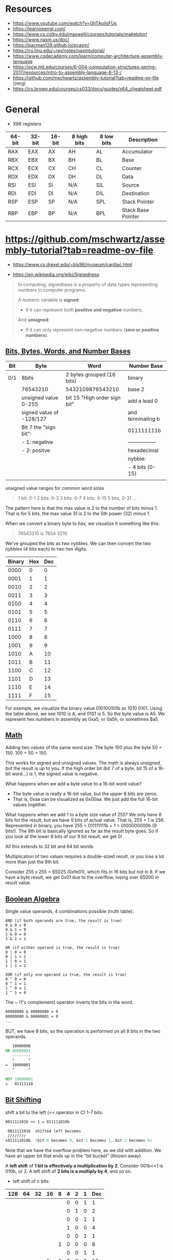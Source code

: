 #+OPTIONS: author:nil date:nil toc:nil  html-postamble:nil 
#+LATEX_HEADER: \usepackage[left=2cm, right=2cm, top=1.5cm, bottom=2cm]{geometry}
#+LATEX_HEADER: \usepackage[scaled]{helvet} \renewcommand\familydefault{\sfdefault}
#+LATEX_HEADER: \usepackage{anyfontsize}
#+LATEX_HEADER: \AtBeginDocument{\fontsize{14}{14}\selectfont}

* Resources

 - https://www.youtube.com/watch?v=GhTAoilsFUs
 - https://learnopengl.com/
 - https://www.cs.colby.edu/maxwell/courses/tutorials/maketutor/
 - https://www.nasm.us/doc/
 - https://pacman128.github.io/pcasm/
 - https://cs.lmu.edu/~ray/notes/nasmtutorial/
 - https://www.codecademy.com/learn/computer-architecture-assembly-language
 - https://ocw.mit.edu/courses/6-004-computation-structures-spring-2017/resources/intro-to-assembly-language-8-13-/
 - https://github.com/mschwartz/assembly-tutorial?tab=readme-ov-file (zerg)
 - https://cs.brown.edu/courses/cs033/docs/guides/x64_cheatsheet.pdf

 
* General 

 - X86 registers

| 64-bit | 32-bit | 16-bit | 8 high bits | 8 low bits | Description        |
|--------+--------+--------+-------------+------------+--------------------|
| RAX    | EAX    | AX     | AH          | AL         | Accumulator        |
| RBX    | EBX    | BX     | BH          | BL         | Base               |
| RCX    | ECX    | CX     | CH          | CL         | Counter            |
| RDX    | EDX    | DX     | DH          | DL         | Data               |
| RSI    | ESI    | SI     | N/A         | SIL        | Source             |
| RDI    | EDI    | DI     | N/A         | DIL        | Destination        |
| RSP    | ESP    | SP     | N/A         | SPL        | Stack Pointer      |
| RBP    | EBP    | BP     | N/A         | BPL        | Stack Base Pointer |


* https://github.com/mschwartz/assembly-tutorial?tab=readme-ov-file

 - https://www.cs.drexel.edu/~bls96/museum/cardiac.html

 - https://en.wikipedia.org/wiki/Signedness

#+begin_quote
In computing, signedness is a property of data types representing numbers in computer programs.

A numeric variable is *signed*:
 - if it can represent both *positive and negative* numbers,

And *unsigned*:
 - if it can only represent non-negative numbers (*zero or positive numbers*).
#+end_quote   

 
** [[https://github.com/mschwartz/assembly-tutorial?tab=readme-ov-file#bits-bytes-words-and-number-bases][Bits, Bytes, Words, and Number Bases]]

 | Bit | Byte                     | Word                         | Number Base       |
 |-----+--------------------------+------------------------------+-------------------|
 | 0/1 | 8bits                    | 2 bytes grouped (16 bits)    | binary            |
 |     | 76543210                 | 5432109876543210             | base 2            |
 |     | unsigned value 0-255     | bit 15 "High order sign bit" | add a lead 0      |
 |     | signed value of -128/127 |                              | and terminating b |
 |     | Bit 7 the "sign bit":    |                              | 011111111b        |
 |     | - 1: negative            |                              | ----------------- |
 |     | - 2: positve             |                              | hexadecimal       |
 |     |                          |                              | nybble:           |
 |     |                          |                              | - 4 bits (0-15)   |
 |     |                          |                              |                   |


unsigned value ranges for common word sizes

#+begin_quote
1 bit:  0-1
2 bits: 0-3
3 bits: 0-7
4 bits: 0-15
5 bits, 0-31
...
#+end_quote

The pattern here is that the max value is 2 to the number of bits minus 1.
That is for 5 bits, the max value 31 is 2 to the 5th power (32) minus 1.

When we convert a binary byte to hex, we visualize it something like this:

#+begin_quote
76543210 is 7654 3210
#+end_quote

We've grouped the bits as two nybbles.
We can then convert the two nybbles (4 bits each) to two hex digits.

| Binary | Hex | Dec |
|--------+-----+-----|
|   0000 |   0 |   0 |
|   0001 |   1 |   1 |
|   0010 |   2 |   2 |
|   0011 |   3 |   3 |
|   0100 |   4 |   4 |
|   0101 |   5 |   5 |
|   0110 |   6 |   6 |
|   0111 |   7 |   7 |
|   1000 |   8 |   8 |
|   1001 |   9 |   9 |
|   1010 |   A |  10 |
|   1011 |   B |  11 |
|   1100 |   C |  12 |
|   1101 |   D |  13 |
|   1110 |   E |  14 |
|   1111 |   F |  15 |


For example, we visualize the binary value 010100101b as 1010 0101.
Using the table above, we see 1010 is A, and 0101 is 5. So the byte value is A5.
We represent hex numbers in assembly as 0xa5, or 0a5h, or sometimes $a5.

** [[https://github.com/mschwartz/assembly-tutorial?tab=readme-ov-file#math][Math]]

Adding two values of the same word size:
 The byte 100 plus the byte 50 = 150. 100 + 50 = 150.

This works for signed and unsigned values.
The math is always unsigned, but the result is up to you.
If the high order bit (bit 7 of a byte, bit 15 of a 16-bit word...) is 1, the signed value is negative.

What happens when we add a byte value to a 16-bit word value?
 - The byte value is really a 16-bit value, but the upper 8 bits are zeros.
 - That is, 0xaa can be visualized as 0x00aa. We just add the full 16-bit values together.

What happens when we add 1 to a byte size value of 255?
We only have 8 bits for the result, but we have 9 bits of actual value.
That is, 255 + 1 is 256.
Represented in binary, you have 255 = 011111111b + 1 = 0100000000b (9 bits!).
The 9th bit is basically ignored as far as the result byte goes.
So if you look at the lower 8 bits of our 9 bit result, we get 0!

All this extends to 32 bit and 64 bit words.

Multiplication of two values requires a double-sized result,
or you lose a lot more than just the 9th bit.

Consider 255 x 255 = 65025 (0xfe01), which fits in 16 bits but not in 8.
If we have a byte result, we get 0x01 due to the overflow, losing over 65000 in result value.

** [[https://github.com/mschwartz/assembly-tutorial?tab=readme-ov-file#boolean-algebra][Boolean Algebra]]

Single value operands, 4 combinations possible (truth table):

#+begin_src
AND (if both operands are true, the result is true)
0 & 0 = 0
0 & 1 = 0
1 & 0 = 0
1 & 1 = 1

OR (if either operand is true, the result is true)
0 | 0 = 0
0 | 1 = 1
1 | 0 = 1
1 | 1 = 1

XOR (if only one operand is true, the result is true)
0 ^ 0 = 0
0 ^ 1 = 1
1 ^ 0 = 1
1 ^ 1 = 0
#+end_src

The ~ (1's complement) operator inverts the bits in the word.

#+begin_src asm
00000000 & 00000000 = 0
00000000 & 00000001 = 0
...
#+end_src

BUT, we have 8 bits, so the operation is performed on all 8 bits in the two operands.

#+begin_src asm
   10000000 
OR 00000001 
   --------
   ^      ^
=  10000001
   ^      ^
   
NOT 10000001
=   01111110
#+end_src

** [[https://github.com/mschwartz/assembly-tutorial?tab=readme-ov-file#bit-shifting][Bit Shifting]]

shift a bit to the left (<< operator in C) 1-7 bits:

#+begin_src asm 
001111101b << 1 = 011111010b

 001111101b  shifted left becomes
 ////////
x011111010b  (bit 0 becomes 0, bit 1 becomes 1, bit 2 becomes 0)
#+end_src

Note that we have the overflow problem here, as we did with addition. We have an upper bit that ends up in the "bit bucket" (thrown away).

A *left shift* of *1 bit is effectively a multiplication by 2*.
Consider 001b<<1 is 010b, or 2.
A left shift of *2 bits is a multiply by 4*, and so on.

 - left shift of n bits:

| 128 | 64 | 32 | 16 | 8 | 4 | 2 | 1 | Dec |
|-----+----+----+----+---+---+---+---+-----|
|     |    |    |    |   | 0 | 0 | 1 |   1 |
|     |    |    |    |   | 0 | 1 | 0 |   2 |
|-----+----+----+----+---+---+---+---+-----|
|     |    |    |    |   | 0 | 0 | 1 |   1 |
|     |    |    |    |   | 1 | 0 | 0 |   4 |
|-----+----+----+----+---+---+---+---+-----|
|     |    |    |    |   | 0 | 0 | 1 |   1 |
|     |    |    |    | 1 | 0 | 0 | 0 |   8 |
|-----+----+----+----+---+---+---+---+-----|
|     |    |    |    |   | 0 | 0 | 1 |   1 |
|     |    |    |  1 | 0 | 0 | 0 | 0 |  16 |


Shifting to the right , but we now end up with the high bit being cleared and the low bit in the bit bucket.
A *right shift* of *1 bit is effectively a divide by 2*.
But this right shift will take a *negative number and make it positive* because the *sign bit is cleared*. 

So we need a second kind of right shift (*arithmetic shift right*)
for signed values that sets the high bit in the result to the high bit in the initial value.

A *rotation left/right* is the same as a shift,
except instead of the lost bit ending up in the bit bucket, it becomes the new high/low bit.

Other than for the multiply and divide effects, we use bit shifting frequently with Boolean Algebra.

#+begin_src 
To set bit 3:
n | (1<<3) 

To clear bit 3:

n & ~(1<<3)

Note that
  1<<3  =   01000b,
~(1<<3) is ~01000b,
        or  00111b, (all the bits are inverted)
When you and with 00111b, you are clearing bit 3
#+end_src


 - [[https://en.wikibooks.org/wiki/C_Programming/stdint.h#Exact-width_integer_types][Exact width integer types]]
 
| Specifier | Signing  | Bits | Bytes | Minimum Value | Maximum Value |
|-----------+----------+------+-------+---------------+---------------|
| int8_t    | Signed   |    8 |     1 | −2^{7}        | 2^{7}         |
| uint8_t   | Unsigned |    8 |     1 | 0             | 2^{8}         |
| int16_t   | Signed   |   16 |     2 | −2^{15}       | 2^{15}        |
| uint16_t  | Unsigned |   16 |     2 | 0             | 2^{16}        |
| int32_t   | Signed   |   32 |     4 | −2^{31}       | 2^{31}        |
| uint32_t  | Unsigned |   32 |     4 | 0             | 2^{32}        |
| int64_t   | Signed   |   64 |     8 | −2^{63}       | 2^{63}        |
| uint64_t  | Unsigned |   64 |     8 | 0             | 2^{64}        |


Set bit, chatGPT example: 

#+begin_src C :exports both  :results output 
#include <stdio.h>
#include <stdint.h>

uint16_t int_to_bin(uint16_t  k); 

int main(void) {
    uint16_t n = 9; 
    printf("before setting the bit 3: %u  ->   %u \n", n, int_to_bin(n));
    n = n | (1 << 3); // set bit 3 (from  0)
    printf("after setting the  bit 3: %u ->  %u \n", n, int_to_bin(n));
    return 0;
}

uint16_t int_to_bin(uint16_t  k) { 
  return ( k==0 || k == 1 ? k : ((k%2)+10*int_to_bin(k/2)));
}

#+end_src

#+RESULTS:
: before setting the bit 3: 9  ->   1001 
: after setting the  bit 3: 9 ->  1001 

#+begin_src 
OR (if either operand is true, the result is true)
0 | 0 = 0
0 | 1 = 1
1 | 0 = 1
1 | 1 = 1

n | (1<<3) 

  00000101  (n = 5)
| 00001000  (1 << 3 = 8)
------------
  00001101  (resultado = 13)
#+end_src

|   7 |  6 |  5 |  4 | *3* | 2 | 1 | 0 | Dec |
| 128 | 64 | 32 | 16 |   8 | 4 | 2 | 1 |     |
|-----+----+----+----+-----+---+---+---+-----|
|     |    |    |    |     | 1 | 0 | 1 |   5 |
|     |    |    |    |   1 | 1 | 0 | 1 |  13 |
|-----+----+----+----+-----+---+---+---+-----|
|     |    |    |    |     | 1 | 1 | 0 |   6 |
|     |    |    |    |   1 | 1 | 1 | 0 |  14 |
|-----+----+----+----+-----+---+---+---+-----|
|     |    |    |    |     | 1 | 1 | 1 |   7 |
|     |    |    |    |   1 | 1 | 1 | 1 |  15 |
|-----+----+----+----+-----+---+---+---+-----|
|     |    |    |    |   1 | 0 | 0 | 0 |   8 |
|     |    |    |    |   1 | 0 | 0 | 0 |   8 |
|-----+----+----+----+-----+---+---+---+-----|
|     |    |    |    |   1 | 0 | 0 | 1 |   9 |
|     |    |    |    |   1 | 0 | 0 | 1 |   9 |

** [[https://github.com/mschwartz/assembly-tutorial?tab=readme-ov-file#memory][Memory]]

Memory (RAM) can be viewed as an array of bytes.
If you have 1MB of RAM, your array is indexed from 0 to 1MB-1.

In a simple CPU and RAM setup, you might have your program:
  - start at index 0
  - your variables start at the end of the program
  - your heap starts at the end of your variables
  - your stack starts at the top of memory and works its way downward as you push onto it.


#+begin_src 
 Memory
  - program   stack 
  - program's heap  (memory allocation) 
  - store variables

HIGH memory address
   +--------------+
   |              |
   | stack        |
   | grows down   |
   | address 1M   |
   |              |
   +--------------+
   |              |
   | heap         |
   | grows up     |
   |              |
   +--------------+
   |              |
   | uninitalized |
   | global       |
   | variables    |
   |              |
   +--------------+
   |              |
   | initalized   |
   | global       |
   | variables    |
   |              |
   +--------------+
   |              |
   | code         |
   | address 0    |
   |              |
   +--------------+
LOW memory address


  
#+end_src

** [[https://github.com/mschwartz/assembly-tutorial?tab=readme-ov-file#elf-files-and-the-loader][ELF files and the loader]]


The compiler/assembler/linker generate ELF formatted files.

An ELF file is divided into various sections.
The more common sections are:
 - .text (code)
 - .data [initialized data]
 - .rodata read only data (constants)
 - .bss (uninitialized data)
 - and assorted debugging info sections

 1. The operating system program loader reads in the ELF file and allocates memory for the .text section and loads that data from the file into that memory.

 2. Then the loader allocates memory for the initialized data (.data) and reads that data from the file into that memory.

 3. Then the loader allocates memory for the constant data (.rodata) and reads that data from the file into that memory.

 4. The loader allocates memory for the .bss section.
    Since the .bss section is uninitialized, it only needs to be allocated.

 5. The linker reads in intermediate object files (.o) and

 6. links them together to make the final executable.

 7. Each .o file may declare variables that might be accessed from other .o files and
    to access variables that are defined in some other .o file.

 8. The linker fixes up the addresses in the final output so the code works as expected!

** [[https://github.com/mschwartz/assembly-tutorial?tab=readme-ov-file#permissions-sections-and-privileged-instructions][Permissions (Sections and Privileged instructions)]]

| Section | Permissions |
|---------+-------------|
| .data   | read/write  |
| .bss    | read/write  |
| .rodata | read only   |

The way words of the different sizes are stored in memory is determined by the "endianess" of the CPU.

 - Big Endian:
      stores the high byte  first in memory
 - Little Endian:
      stores low byte first 


 - Bit numbering ( [[https://en.wikipedia.org/wiki/Bit_numbering][reference: bit numbering, wikipedia]] ) 

 
| 150 dec     | MSb |   |   |   |   |   |   | LSb |
|-------------+-----+---+---+---+---+---+---+-----|
| Bit Content |   1 | 0 | 0 | 1 | 0 | 1 | 1 |   0 |

The *least significant bit* (LSb):
  Is the bit position in a binary integer representing the binary 1s place of the integer.
  AKA low-order bit or right-most bit.

The *most significant bit* (MSb):
 Represents the highest-order place of the vinary integer.
 AKA high-order bit or left-most bit.

Unsigned integer example:\\ 
 - Value: 149
 - Position of unit value (decimal 1 or 0) is bit position 0 (n=0)

| 149 LSb0    | MSb |    |    |    |   |   |   | LSb |
|-------------+-----+----+----+----+---+---+---+-----|
| bit weight  | 128 | 64 | 32 | 16 | 8 | 4 | 2 |   1 |
| bit content |   1 |  0 |  0 |  1 | 0 | 1 | 0 |   1 |


Signed integer example:\\ 
 - Value: 8 bit signed decimal  
 - Two's complement method
 - MSb: negative weight in signed integers (-128), the other bits have positive weights
 - LSb: has weight 
 - Signed value: -128+2 = -126

| -126 LSb0   |  MSb |    |    |    |   |   |   | LSb |
|-------------+------+----+----+----+---+---+---+-----|
| bit weight  | -128 | 64 | 32 | 16 | 8 | 4 | 2 |   1 |
| bit content |    1 |  0 |  0 |  0 | 0 | 0 | 1 |   0 |


 - Endiannes  ( [[https://en.wikipedia.org/wiki/Endianness][reference: endiannes, wikipedia]] ) :

[[file:./img/32bit-Endianess.svg.png]]

** [[https://github.com/mschwartz/assembly-tutorial?tab=readme-ov-file#mmu][MMU]]

In modern operating systems, the CPU uses an MMU (*Memory Management Unit*) to assign a subset of the system's memory to each program that you run. 

The MMU maps an address in physical memory to a logical address that the program sees and uses.

When a program is launched:

 - it is allocated a small amount of RAM
   - enough for the program's:
      - code 
      - variables 
      - stack
      - and a minimal heap

As the program needs more stack or more heap, the OS adds physical memory to the program's address space using the MMU. The program grows on demand.

** [[https://github.com/mschwartz/assembly-tutorial?tab=readme-ov-file#paging-and-swapping][Paging And Swapping]]

Memory is allocated for the MMU in 4096 byte chunks (pages);
this is required by the MMU implementation (hardware).

When your program tries to access an address in memory that isn't mapped by the OS using the MMU,
a *page fault exception* is raised. The OS sees this and might map in an additional page so that the access can succeed.

Out Of Memory:
 - compress programs and/or their data
 - "page" one or more 4096 byte pages from memory to the system's swap file/partition
 - swap out entire programs (and their data) to the swap file/partition.
   - When those programs get to run, they have to be entirely read back into memory (and MMU set up), and perhaps swapping another program to disk

The stack grows down from high memory.
If the stack overflows (grows below the memory allocated for it),
a page fault occurs and the OS can add additional pages to the memory map so the stack has more room.

The heap initially has a small but reasonable amount of RAM allocated.
It can be expanded using the sbrk syscall.
This is what the malloc() function does in C, though the sbrk() function can be called directly if you know what you're doing.

** [[https://github.com/mschwartz/assembly-tutorial?tab=readme-ov-file#other-exceptions][Other Exceptions]]

 - Segfault

Access some address that is truly outside the bounds of the program's memory map.
Paging or swapping is not performed in this case.The CPU/MMU raises a segfault exception.

 - Invalid Opcode

Execute instructions that are not valid x64/amd64 instructions.
Example: push a random number on the stack and then return, Your program starts executing at that random address and who knows what data are there? 

 - General Protection

Attempts to execute a privileged instruction
 
** [[https://github.com/mschwartz/assembly-tutorial?tab=readme-ov-file#alu][ALU]]

The math capability is implemented in the ALU (Arithmetic-Logic Unit) of the CPU. The CPU provides some (small) number of general purpose "registers" and the ALU implements the add circuitry just between those registers.

You have to load your operand or operands into registers to perform math, then you can store the result to a variable in memory.

Example: \\

  - To add two numbers
  - at memory locations (addresses) 0x100 and 0x200
  - and store the result at address 0x300,
  - we have two registers named a and b:

#+begin_src 
 load value at 0x100 into a
 load value at 0x200 into b
 add a and b, leaving result in a
 store a at 0x300
#+end_src

Each of these operations is a CPU "opcode".
The CPU reads the byte opcode from memory and executes it.

Some opcodes:
  - like the load and store ones, require parameters like the address to load from or store to.
  - These addresses are stored in the program immediately following the opcode.

As we progress, we're going to see that the instruction sizes (op code plus parameters) are different depending on the instruction (op code) and parameters.

The above program is 4 instructions:
  - The load and store instructions use 1 byte for opcode and
  - 2 more for the addresses.
  - The add uses just the one byte for the opcode (add b to a).

Each instruction uses 1 or more "clock cycles",
depending on the complexity of the operation.

  - The load instruction requires a clock cycle to load the opcode,
  - another 2 for each byte of the address,
  - and another 2 to load the value from RAM at the address specified in the parameters,
  - for 5 total clock cycles.
  - The add instruction takes just 1 clock cycle.
  - The store takes 5 as well.
  
** [[https://github.com/mschwartz/assembly-tutorial?tab=readme-ov-file#x64amd64-registers][x64/amd64 Registers]]
*** [[https://github.com/mschwartz/assembly-tutorial?tab=readme-ov-file#general-purpose-registers][General Purpose Registers]] (8 Registers)

| 64-bit (word) | 32-bit (word) | 16-bit (word) | 8 high bits | 8 low bits |
|---------------+---------------+---------------+-------------+------------|
| RAX           | EAX           | AX            | AH          | AL         |
| RBX           | EBX           | BX            | BH          | BL         |
| RCX           | ECX           | CX            | CH          | CL         |
| RDX           | EDX           | DX            | DH          | DL         |


When we use the registers whose size are smaller than 64 bits, the remaining bits in the register are not affected.

For example, if AX contains 0x0102 and we load 0x03 into AL, AX will contain 0x0103.

 - AX contains 0x0102  (chatGPT) 

|     AX |   AH |   AL |
|--------+------+------|
| 0x0102 | 0x01 | 0x02 |

 - Load 0x03 into AL: 

|     AX |   AH |   AL |
|--------+------+------|
| 0x0103 | 0x01 | 0x03 |



| 64-bit | 32-bit | 16-bit | 8 high bits |
|--------+--------+--------+-------------|
| R8     | R8D    | R8W    | R8B         |
| R9     | R9D    | R9W    | R9B         |
| R10    | R10D   | R10W   | R10B        |
| R11    | R11D   | R11W   | R11B        |
| R12    | R12D   | R12W   | R12B        |
| R13    | R13D   | R13W   | R13B        |
| R14    | R14D   | R14W   | R14B        |
| R15    | R15D   | R15W   | R15B        |

*** [[https://github.com/mschwartz/assembly-tutorial?tab=readme-ov-file#special-purpose-registers][Special Purpose Register]]


| 64-bit | 32-bit | 16-bit | Description        |
|--------+--------+--------+--------------------|
| RCX    | ECX    | CX     | Counter            |
| RDX    | EDX    | DX     | Data               |
| RSI    | ESI    | SI     | Source             |
| RDI    | EDI    | DI     | Destination        |
| RBP    |        | BP     | Stack Base Pointer |


The RCX/ECX/CX (CX) register doubles as a counter for dedicated instructions.
The AMD64 instruction set includes instructions to fill, copy, and compare memory, and loops that use this register as the number of bytes/words/dwords/qwords to fill/copy/compare.
The special loop instructions use this register as the loop counter as well.

The RSI/ESI/SI and RDI/EDI/DI/ registers are general purpose "source" and "destination" registers for the fill, copy, and compare instructions.

The RBP register is a general purpose register that is typically used as a base address register or by high level language compilers to maintain function stack frames (arguments, return address, and local variables allocated on the stack).


* ray nasmtutorial

https://cs.lmu.edu/~ray/notes/nasmtutorial/

#+begin_src asm  
	global _start

	section .text
_start: mov     rax, 1       ; sys call for write
	mov     rdi, 1       ; file handle 1 is stdout
	mov     rsi, message ; address of string to output
	mov     rdx, 13      ; number of bytes
	syscall              ; invoke os to d the write
        mov     rax, 60      ; sys call for exit
	xor     rdi, rdi     ; exit code 0
        syscall
	section .data
 message: db    "Hello, world", 10 ; note the newline at the end
#+end_src

A typical use of the AND operator is to clear bits in a value. If we AND with a value that is the inverse of a power of 2, we are simply clearing a bit. n AND !4 clears bit 3 in n.



#+begin_src sh  :eval no 
nasm -fmacho64 hello.asm && ld hello.o && ./a.out
#+end_src







* GDB

https://ftp.gnu.org/old-gnu/Manuals/gdb/html_node/gdb_54.html

#+begin_src 
Output formats
By default, GDB prints a value according to its data type. Sometimes this is not what you want.
For example, you might want to print a number in hex, or a pointer in decimal.
Or you might want to view data in memory at a certain address as a character string or as an instruction.
To do these things, specify an output format when you print a value.

The simplest use of output formats is to say how to print a value already computed.
This is done by starting the arguments of the print command with a slash and a format letter.
The format letters supported are:

x
Regard the bits of the value as an integer, and print the integer in hexadecimal.

d
Print as integer in signed decimal.

u
Print as integer in unsigned decimal.

o
Print as integer in octal.

t
Print as integer in binary. The letter `t' stands for "two". (2)

a
Print as an address, both absolute in hexadecimal and as an offset from the nearest preceding symbol.
You can use this format used to discover where (in what function) an unknown address is located:
(gdb) p/a 0x54320
$3 = 0x54320 <_initialize_vx+396>
The command info symbol 0x54320 yields similar results. See section Examining the Symbol Table.

c
Regard as an integer and print it as a character constant.

f
Regard the bits of the value as a floating point number and print using typical floating point syntax.
For example, to print the program counter in hex (see section Registers), type

p/x $pc

Note that no space is required before the slash; this is because command names in GDB cannot contain a slash.
To reprint the last value in the value history with a different format,
you can use the print command with just a format and no expression.

For example, `p/x' reprints the last value in hex.
#+end_src
